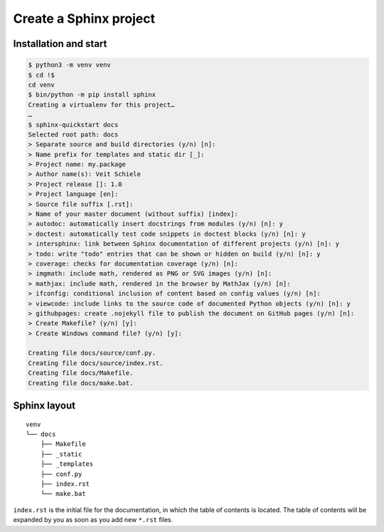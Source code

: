 Create a Sphinx project
=======================

Installation and start
----------------------

.. code-block:: console

    $ python3 -m venv venv
    $ cd !$
    cd venv
    $ bin/python -m pip install sphinx
    Creating a virtualenv for this project…
    …
    $ sphinx-quickstart docs
    Selected root path: docs
    > Separate source and build directories (y/n) [n]:
    > Name prefix for templates and static dir [_]:
    > Project name: my.package
    > Author name(s): Veit Schiele
    > Project release []: 1.0
    > Project language [en]:
    > Source file suffix [.rst]:
    > Name of your master document (without suffix) [index]:
    > autodoc: automatically insert docstrings from modules (y/n) [n]: y
    > doctest: automatically test code snippets in doctest blocks (y/n) [n]: y
    > intersphinx: link between Sphinx documentation of different projects (y/n) [n]: y
    > todo: write "todo" entries that can be shown or hidden on build (y/n) [n]: y
    > coverage: checks for documentation coverage (y/n) [n]:
    > imgmath: include math, rendered as PNG or SVG images (y/n) [n]:
    > mathjax: include math, rendered in the browser by MathJax (y/n) [n]:
    > ifconfig: conditional inclusion of content based on config values (y/n) [n]:
    > viewcode: include links to the source code of documented Python objects (y/n) [n]: y
    > githubpages: create .nojekyll file to publish the document on GitHub pages (y/n) [n]:
    > Create Makefile? (y/n) [y]:
    > Create Windows command file? (y/n) [y]:

    Creating file docs/source/conf.py.
    Creating file docs/source/index.rst.
    Creating file docs/Makefile.
    Creating file docs/make.bat.

Sphinx layout
-------------

::

    venv
    └── docs
        ├── Makefile
        ├── _static
        ├── _templates
        ├── conf.py
        ├── index.rst
        └── make.bat

``index.rst`` is the initial file for the documentation, in which the table of
contents is located. The table of contents will be expanded by you as soon as
you add new ``*.rst`` files.
